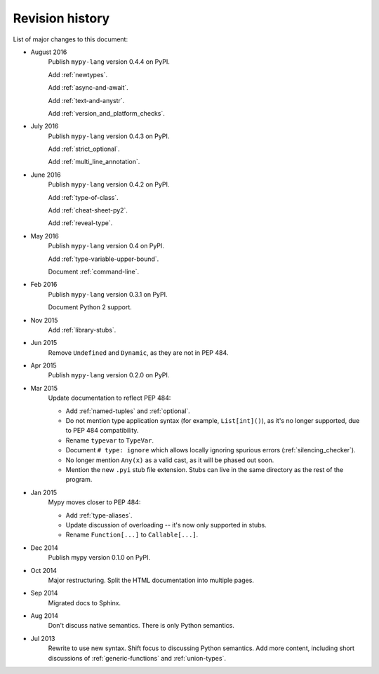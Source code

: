 Revision history
================

List of major changes to this document:

- August 2016
    Publish ``mypy-lang`` version 0.4.4 on PyPI.

    Add :ref:`newtypes`.

    Add :ref:`async-and-await`.

    Add :ref:`text-and-anystr`.

    Add :ref:`version_and_platform_checks`.

- July 2016
    Publish ``mypy-lang`` version 0.4.3 on PyPI.

    Add :ref:`strict_optional`.

    Add :ref:`multi_line_annotation`.

- June 2016
    Publish ``mypy-lang`` version 0.4.2 on PyPI.

    Add :ref:`type-of-class`.

    Add :ref:`cheat-sheet-py2`.

    Add :ref:`reveal-type`.

- May 2016
    Publish ``mypy-lang`` version 0.4 on PyPI.

    Add :ref:`type-variable-upper-bound`.

    Document :ref:`command-line`.

- Feb 2016
    Publish ``mypy-lang`` version 0.3.1 on PyPI.

    Document Python 2 support.

- Nov 2015
    Add :ref:`library-stubs`.

- Jun 2015
    Remove ``Undefined`` and ``Dynamic``, as they are not in PEP 484.

- Apr 2015
    Publish ``mypy-lang`` version 0.2.0 on PyPI.

- Mar 2015
    Update documentation to reflect PEP 484:

    * Add :ref:`named-tuples` and :ref:`optional`.

    * Do not mention type application syntax (for
      example, ``List[int]()``), as it's no longer supported,
      due to PEP 484 compatibility.

    * Rename ``typevar`` to ``TypeVar``.

    * Document ``# type: ignore`` which allows
      locally ignoring spurious errors (:ref:`silencing_checker`).

    * No longer mention
      ``Any(x)`` as a valid cast, as it will be phased out soon.

    * Mention the new ``.pyi`` stub file extension. Stubs can live
      in the same directory as the rest of the program.

- Jan 2015
    Mypy moves closer to PEP 484:

    * Add :ref:`type-aliases`.

    * Update discussion of overloading -- it's now only supported in stubs.

    * Rename ``Function[...]`` to ``Callable[...]``.

- Dec 2014
    Publish mypy version 0.1.0 on PyPI.

- Oct 2014
    Major restructuring.
    Split the HTML documentation into
    multiple pages.

- Sep 2014
    Migrated docs to Sphinx.

- Aug 2014
    Don't discuss native semantics. There is only Python
    semantics.

- Jul 2013
    Rewrite to use new syntax. Shift focus to discussing
    Python semantics. Add more content, including short discussions of
    :ref:`generic-functions` and :ref:`union-types`.
